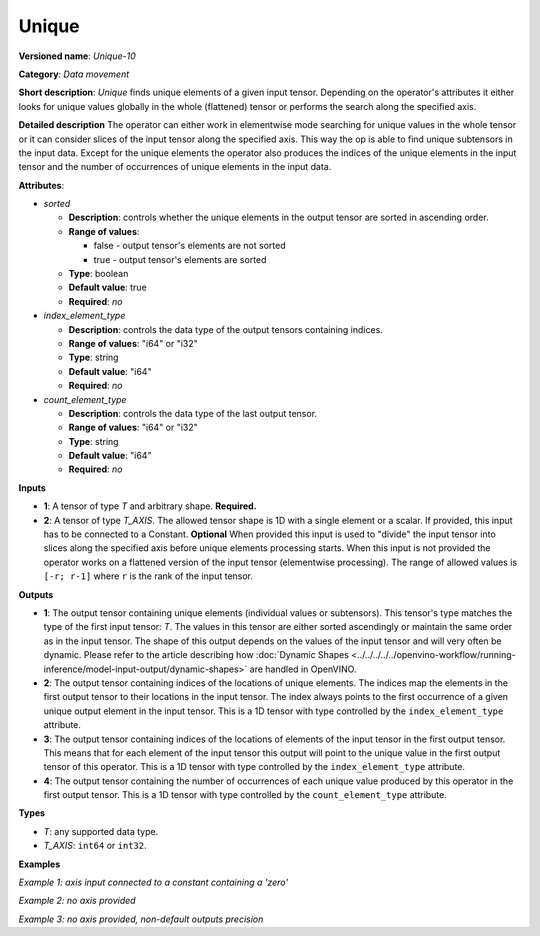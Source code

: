 Unique
======


.. meta::
  :description: Learn about Unique-10 - a data movement operation, which can be
                performed on one required and one optional input tensor.

**Versioned name**: *Unique-10*

**Category**: *Data movement*

**Short description**: *Unique* finds unique elements of a given input tensor. Depending on the operator's attributes it either looks for unique values globally in the whole (flattened) tensor or performs the search along the specified axis.

**Detailed description**
The operator can either work in elementwise mode searching for unique values in the whole tensor or it can consider slices of the input tensor along the specified axis. This way the op is able to find unique subtensors in the input data. Except for the unique elements the operator also produces the indices of the unique elements in the input tensor and the number of occurrences of unique elements in the input data.

**Attributes**:

* *sorted*

  * **Description**: controls whether the unique elements in the output tensor are sorted in ascending order.
  * **Range of values**:

    * false - output tensor's elements are not sorted
    * true - output tensor's elements are sorted
  * **Type**: boolean
  * **Default value**: true
  * **Required**: *no*

* *index_element_type*

  * **Description**: controls the data type of the output tensors containing indices.
  * **Range of values**: "i64" or "i32"
  * **Type**: string
  * **Default value**: "i64"
  * **Required**: *no*

* *count_element_type*

  * **Description**: controls the data type of the last output tensor.
  * **Range of values**: "i64" or "i32"
  * **Type**: string
  * **Default value**: "i64"
  * **Required**: *no*

**Inputs**

* **1**: A tensor of type *T* and arbitrary shape. **Required.**
* **2**: A tensor of type *T_AXIS*. The allowed tensor shape is 1D with a single element or a scalar. If provided, this input has to be connected to a Constant. **Optional**
  When provided this input is used to "divide" the input tensor into slices along the specified axis before unique elements processing starts. When this input is not provided the operator works on a flattened version of the input tensor (elementwise processing). The range of allowed values is ``[-r; r-1]`` where ``r`` is the rank of the input tensor.

**Outputs**

* **1**: The output tensor containing unique elements (individual values or subtensors). This tensor's type matches the type of the first input tensor: *T*. The values in this tensor are either sorted ascendingly or maintain the same order as in the input tensor. The shape of this output depends on the values of the input tensor and will very often be dynamic. Please refer to the article describing how :doc:`Dynamic Shapes <../../../../../openvino-workflow/running-inference/model-input-output/dynamic-shapes>` are handled in OpenVINO.
* **2**: The output tensor containing indices of the locations of unique elements. The indices map the elements in the first output tensor to their locations in the input tensor. The index always points to the first occurrence of a given unique output element in the input tensor. This is a 1D tensor with type controlled by the ``index_element_type`` attribute.
* **3**: The output tensor containing indices of the locations of elements of the input tensor in the first output tensor. This means that for each element of the input tensor this output will point to the unique value in the first output tensor of this operator. This is a 1D tensor with type controlled by the ``index_element_type`` attribute.
* **4**: The output tensor containing the number of occurrences of each unique value produced by this operator in the first output tensor. This is a 1D tensor with type controlled by the ``count_element_type`` attribute.

**Types**

* *T*: any supported data type.
* *T_AXIS*: ``int64`` or ``int32``.

**Examples**

*Example 1: axis input connected to a constant containing a 'zero'*

.. code-block:: xml
   :force:

    <layer ... type="Unique" ... >
        <data sorted="false" index_element_type="i32"/>
        <input>
            <port id="0" precision="FP32">
                <dim>3</dim>
                <dim>3</dim>
            </port>
        </input>
        <input>
            <port id="1" precision="I64">
                <dim>1</dim>
            </port>
        </input>
        <output>
            <port id="2" precision="FP32">
                <dim>-1</dim>
                <dim>3</xdim>
            </port>
            <port id="3" precision="I32">
                <dim>-1</dim>
            </port>
            <port id="4" precision="I32">
                <dim>3</dim>
            </port>
            <port id="5" precision="I64">
                <dim>-1</dim>
            </port>
        </output>
    </layer>


*Example 2: no axis provided*

.. code-block:: xml
   :force:

    <layer ... type="Unique" ... >
        <input>
            <port id="0" precision="FP32">
                <dim>3</dim>
                <dim>3</dim>
            </port>
        </input>
        <output>
            <port id="1" precision="FP32">
                <dim>-1</dim>
            </port>
            <port id="2" precision="I64">
                <dim>-1</dim>
            </port>
            <port id="3" precision="I64">
                <dim>9</dim>
            </port>
            <port id="4" precision="I64">
                <dim>-1</dim>
            </port>
        </output>
    </layer>

*Example 3: no axis provided, non-default outputs precision*

.. code-block:: xml
   :force:

    <layer ... type="Unique" ... >
        <data sorted="false" index_element_type="i32" count_element_type="i32"/>
        <input>
            <port id="0" precision="FP32">
                <dim>3</dim>
                <dim>3</dim>
            </port>
        </input>
        <output>
            <port id="1" precision="FP32">
                <dim>-1</dim>
            </port>
            <port id="2" precision="I32">
                <dim>-1</dim>
            </port>
            <port id="3" precision="I32">
                <dim>9</dim>
            </port>
            <port id="4" precision="I32">
                <dim>-1</dim>
            </port>
        </output>
    </layer>



